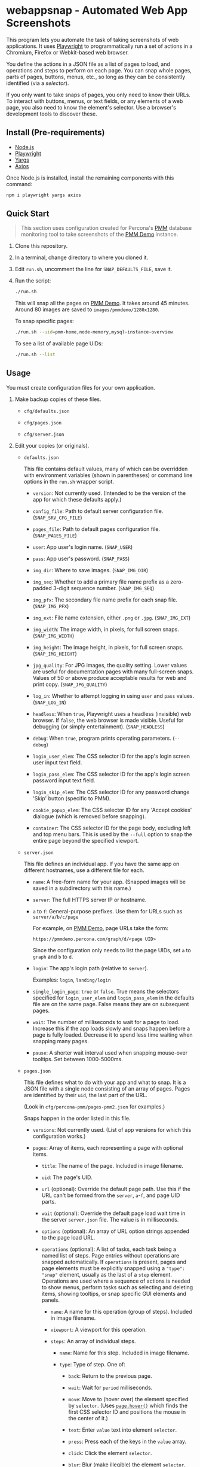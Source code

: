 * webappsnap - Automated Web App Screenshots
This program lets you automate the task of taking screenshots of web applications. It uses [[https://playwright.dev][Playwright]] to programmatically run a set of actions in a Chromium, Firefox or Webkit-based web browser.

You define the actions in a JSON file as a list of pages to load, and operations and steps to perform on each page. You can snap whole pages, parts of pages, buttons, menus, etc., so long as they can be consistently identified (via a /selector/).

If you only want to take snaps of pages, you only need to know their URLs. To interact with buttons, menus, or text fields, or any elements of a web page, you also need to know the element's selector. Use a browser's development tools to discover these.

** Install (Pre-requirements)
:PROPERTIES:
:CUSTOM_ID: install-pre-requirements
:END:
- [[https://nodejs.org/en/download/][Node.js]]
- [[https://github.com/microsoft/playwright/][Playwright]]
- [[https://github.com/yargs/yargs][Yargs]]
- [[https://github.com/axios/axios][Axios]]

Once Node.js is installed, install the remaining components with this command:

#+begin_src sh
npm i playwright yargs axios
#+end_src

** Quick Start
:PROPERTIES:
:CUSTOM_ID: quick-start
:END:

#+begin_quote
This section uses configuration created for Percona's [[https://www.percona.com/software/database-tools/percona-monitoring-and-management][PMM]] database monitoring tool to take screenshots of the [[https://pmmdemo.percona.com][PMM Demo]] instance.
#+end_quote

1. Clone this repository.

2. In a terminal, change directory to where you cloned it.

3. Edit =run.sh=, uncomment the line for =SNAP_DEFAULTS_FILE=, save it.

4. Run the script:

   #+begin_src sh
   ./run.sh
   #+end_src

   This will snap all the pages on [[https://pmmdemo.percona.com][PMM Demo]]. It takes around 45 minutes. Around 80 images are saved to =images/pmmdemo/1280x1280=.

   To snap specific pages:

   #+begin_src sh
   ./run.sh --uid=pmm-home,node-memory,mysql-instance-overview
   #+end_src

   To see a list of available page UIDs:

   #+begin_src sh
   ./run.sh --list
   #+end_src

** Usage
:PROPERTIES:
:CUSTOM_ID: usage
:END:
You must create configuration files for your own application.

1. Make backup copies of these files.

   - =cfg/defaults.json=

   - =cfg/pages.json=

   - =cfg/server.json=

2. Edit your copies (or originals).

   - =defaults.json=

     This file contains default values, many of which can be overridden with environment variables (shown in parentheses) or command line options in the =run.sh= wrapper script.

     - =version=: Not currently used. (Intended to be the version of the app for which these defaults apply.)

     - =config_file=: Path to default server configuration file. (=SNAP_SRV_CFG_FILE=)

     - =pages_file=: Path to default pages configuration file. (=SNAP_PAGES_FILE=)

     - =user=: App user's login name. (=SNAP_USER=)

     - =pass=: App user's password. (=SNAP_PASS=)

     - =img_dir=: Where to save images. (=SNAP_IMG_DIR=)

     - =img_seq=: Whether to add a primary file name prefix as a zero-padded 3-digit sequence number. (=SNAP_IMG_SEQ=)

     - =img_pfx=: The secondary file name prefix for each snap file. (=SNAP_IMG_PFX=)

     - =img_ext=: File name extension, either =.png= or =.jpg=. (=SNAP_IMG_EXT=)

     - =img_width=: The image width, in pixels, for full screen snaps. (=SNAP_IMG_WIDTH=)

     - =img_height=: The image height, in pixels, for full screen snaps. (=SNAP_IMG_HEIGHT=)

     - =jpg_quality=: For JPG images, the quality setting. Lower values are useful for documentation pages with many full-screen snaps. Values of 50 or above produce acceptable results for web and print copy. (=SNAP_JPG_QUALITY=)

     - =log_in=: Whether to attempt logging in using =user= and =pass= values. (=SNAP_LOG_IN=)

     - =headless=: When =true=, Playwright uses a headless (invisible) web browser. If =false=, the web browser is made visible. Useful for debugging (or simply entertainment). (=SNAP_HEADLESS=)

     - =debug=: When =true=, program prints operating parameters. (=--debug=)

     - =login_user_elem=: The CSS selector ID for the app's login screen user input text field.

     - =login_pass_elem=: The CSS selector ID for the app's login screen password input text field.

     - =login_skip_elem=: The CSS selector ID for any password change 'Skip' button (specific to PMM).

     - =cookie_popup_elem=: The CSS selector ID for any 'Accept cookies' dialogue (which is removed before snapping).

     - =container=: The CSS selector ID for the page body, excluding left and top menu bars. This is used by the =--full= option to snap the entire page beyond the specified viewport.

   - =server.json=

     This file defines an individual app. If you have the same app on different hostnames, use a different file for each.

     - =name=: A free-form name for your app. (Snapped images will be saved in a subdirectory with this name.)

     - =server=: The full HTTPS server IP or hostname.

     - =a= to =f=: General-purpose prefixes. Use them for URLs such as =server/a/b/c/page=

       For example, on [[https://pmmdemo.percona.com][PMM Demo]], page URLs take the form:

       =https://pmmdemo.percona.com/graph/d/<page UID>=

       Since the configuration only needs to list the page UIDs, set =a= to =graph= and =b= to =d=.

     - =login=: The app's login path (relative to =server=).

       Examples: =login=, =landing/login=

     - =single_login_page=: =true= or =false=. True means the selectors specified for =login_user_elem= and =login_pass_elem= in the defaults file are on the same page. False means they are on subsequent pages.

     - =wait=: The number of milliseconds to wait for a page to load. Increase this if the app loads slowly and snaps happen before a page is fully loaded. Decrease it to spend less time waiting when snapping many pages.

     - =pause=: A shorter wait interval used when snapping mouse-over tooltips. Set between 1000-5000ms.

   - =pages.json=

     This file defines what to do with your app and what to snap. It is a JSON file with a single node consisting of an array of pages. Pages are identified by their =uid=, the last part of the URL.

     (Look in =cfg/percona-pmm/pages-pmm2.json= for examples.)

     Snaps happen in the order listed in this file.

     - =versions=: Not currently used. (List of app versions for which this configuration works.)

     - =pages=: Array of items, each representing a page with optional items.

       - =title=: The name of the page. Included in image filename.

       - =uid=: The page's UID.

       - =url= (optional): Override the default page path. Use this if the URL can't be formed from the =server=, =a=-=f=, and page UID parts.

       - =wait= (optional): Override the default page load wait time in the server =server.json= file. The value is in milliseconds.

       - =options= (optional): An array of URL option strings appended to the page load URL.

       - =operations= (optional): A list of tasks, each task being a named list of steps. Page entries without operations are snapped automatically. If =operations= is present, pages and page elements must be explicitly snapped using a ="type": "snap"= element, usually as the last of a =step= element. Operations are used where a sequence of actions is needed to show menus, perform tasks such as selecting and deleting items, showing tooltips, or snap specific GUI elements and panels.

         - =name=: A name for this operation (group of steps). Included in image filename.

         - =viewport=: A viewport for this operation.

         - =steps=: An array of individual steps.

           - =name=: Name for this step. Included in image filename.

           - =type=: Type of step. One of:

             - =back=: Return to the previous page.

             - =wait=: Wait for =period= milliseconds.

             - =move=: Move to (hover over) the element specified by =selector=. (Uses [[https://playwright.dev/docs/api/class-page#pagehoverselector-options][=page.hover()=]] which finds the first CSS selector ID and positions the mouse in the center of it.)

             - =text=: Enter =value= text into element =selector=.

             - =press=: Press each of the keys in the =value= array.

             - =click=: Click the element =selector=.

             - =blur=: Blur (make illegible) the element =selector=.

             - =highlight=: Draw a yellow dotted line around =selector=.

             - =unhighlight=: Remove the yellow dotted line around =selector=.

             - =snap=: Snap the window. If a =selector= is given, snap only it. If =viewport= is given, adjust the window to that size before snapping.

           These can be set for most steps.

           - =selector=: The CSS selector for the clickable item.

           - =viewport=: Each step can specify its own viewport which overrides either the outer page or default viewport.

             - =width=, =height=: Width and height (in pixels) for this step's viewport (if snapped).

     Some entries have a =comment= field. This is ignored, as are any other fields not mentioned above.

3. Set values for the following environment variables. Do it in your shell, or in =run.sh=, where examples and explanations are given.

   - =SNAP_DEFAULTS_FILE=: Path to the default values file. Default is =./cfg/defaults.json= (see =config.js=).

   - =SNAP_SRV_CFG_FILE=: The path to the =server.json= file. Default is the value of =config_file= in the defaults file.

   - =SNAP_USER=, =SNAP_PASS=: If your app has a log-in step, set these. *CAUTION* The password must remain in plain text. (A big TODO.) Defaults are the values of =user= and =pass= in the defaults file.

   Optional:

   - =SNAP_IMG_WIDTH=, =SNAP_IMG_HEIGHT=: Snap image width and height (in pixels). Defaults are the values of =img_width= and =img_height= in the defaults file.

   - =SNAP_JPG_QUALITY=: (Only for JPG format.) The image quality as a percent value. Default is the value for =jpg_quality= in the defaults file.

   - =SNAP_IMG_EXT=: The image type, =.png= or =jpg=. Default is the value for =img_ext= in the defaults file.

   - =SNAP_IMG_SEQ=: Set to =true= to add a sequence number prefix to saved image filenames. Useful for testing and identifying which page, operation or step in =pages.json= produced a particular image. Default is the value for =img_seq= in the defaults file.

   - =SNAP_IMG_PFX=: Image filename prefix. After the optional sequence number, a secondary prefix is added to the filename. Default is the value for =img_pfx= in the defaults file.

   - =SNAP_IMG_DIR=: Where to save images, the base directory within which two additional subdirectories are created: =<name>/SNAP_IMG_WIDTHxSNAP_IMG_HEIGHT=. E.g =./images/myserver/1920x1080/= Default is the value for =img_dir= in the defaults file.

   - =SNAP_LOG_IN=: Set to =true= to snap the login page, then log in. Default is the value for =log_in= in the defaults file.

4. Run the wrapper script:

   #+begin_src sh
   ./run.sh
   #+end_src

   Optional arguments:

   - =--debug=: Show values used.

   - =--full=: Also snap the full page beyond the specified viewport (=SNAP_IMG_WIDTH= x =SNAP_IMG_HEIGHT=).

** Tips
:PROPERTIES:
:CUSTOM_ID: tips
:END:
- *Changing selectors (IDs of UI elements)*

  Because apps are built to different standards, the program outputs a lot of messages to show what is happening and what is being snapped.

  If the logs show a timeout when trying to locate a selector that doesn't exist, you should load the app in a browser, navigate to the page in question and activate your browser's development tools. These contain an option to select an element to find its selector and compare it with that defined in the =pages.json= file. Where possible, use keyboard shortcuts to interact with the UI rather than hunting for selectors (use =press= instead of =click=). Ask developers to allocate static names to frequently used elements.

- *Multiple runs*

  By default, image filenames don't include a sequence number prefix. When debugging or testing this tool, edit =run.sh= and set =SNAP_IMG_SEQ=true=. This will create images numbered by their order in the app's =pages.json= specification file.

  You can also use the =SNAP_IMG_PFX= and =SNAP_IMG_DIR= environment variables in =run.sh= to separate runs of the tool.

- *Login problems*

  You can set login credentials (on the command line or in =run.sh=) with the variables =SNAP_USER= and =SNAP_PASS=.

- *Commenting out pages*

  JSON doesn't have a system for commenting out portions of a file. To skip snapping certain pages, add ="skip":"true"= to the page entry.

** Problems and Troubleshooting
:PROPERTIES:
:CUSTOM_ID: problems-and-troubleshooting
:END:
This tool was made to make it easier to repeat screenshots for an app's technical documentation. However, the configuration needs constant nurturing and updating. Every change to an app usually means a change to configuration files, and sometimes the code.

- *Server URL*

  The server URL (=server= in =server.json=) has no trailing forward slash (=https://server=, not =https://server/=).

- *Changed CSS selectors*

  Use your browser's developer's mode to inspect the element causing trouble. Check that the CSS selector matches that specified. This tool uses CSS selectors but xpaths also work.

- *Time-outs or blank snaps*

  Some pages take longer to load than others. Panels in some snaps will show they are still loading, or portions will be blank. For these, extend the loading time with the per-page wait value.

- *Page load wait time*

  This tool strives for flexibility over speed, allowing each page snap to be resized, and allowing for partial snaps illustrating particular features or emphasising specific panels. This means the window size (viewport) has to be reset for every snap. In Playwright, that means you must reload the page and wait for it after each viewport change. Consequently, snapping all pages takes around an hour with default settings.

  There are two ways to shorten the time spent using this tool.

  1. Reduce the default page wait time. This can speed things up but some pages won't finish loading before the snap is taken.

  2. Use the =--uid= option to snap specific pages.

  3. Don't use the =--full= option. This works by setting the viewport to 10 times the default height, reloading the page, waiting, snapping the container element, resetting the viewport and again reloading the page and waiting.

- *Images are not the size I expected*

  - Check the values for =SNAP_IMG_WIDTH=, =SNAP_IMG_HEIGHT=

  - Check whether the viewport is set (overriding the default) for the page or step.

  - The height of =_full= images is determined by each page's default container size.

- *Choice of browser*

  In =main.js=, locate the code:

  #+begin_src js
    const browser = await chromium.launch({
        headless: config.headless,
        slowMo: config.slowmo
    });
  #+end_src

  Change =chromium= to either =firefox= or =webkit=.

** How it works
:PROPERTIES:
:CUSTOM_ID: how-it-works
:END:
=main.js= loops through entries in the defined pages configuration file (default =./cfg/pages.json=), processing each page, its operations and steps, one by one.

The basic structure of a pages configuration file is:

#+begin_example
One or more pages
  Zero or more operations
    One or more steps
#+end_example

- A page can be specified more than once. This is useful if the same page needs to be snapped with a different sized browser window, or there are individual components (e.g. menus, buttons, specific panels) to be snapped separately as well as the whole window.

- You can specify one or more operations to define what should happen prior to a snap. For example, you can hover over something to reveal a tooltip, select an item in a list, enter text into a field, or go through the step-by-step process of adding, editing and deleting something. You can snap the whole window or an HTML element as specified by its CSS selector.

- An operation is a group of steps. Except for 'wait', a selector specifies the CSS selector to move to, click on, enter text into, blur (to obscure it), or snap. A step's type is one of:

  - =move=: move to (hover over) a selector;

  - =text=: enter text into the selector;

  - =click=: click the selector;

  - =press=: perform one or more keystrokes;

  - =blur=: blur (make fuzzy) the element specified by selector;

  - =wait=: explicitly wait for the specified period (in ms);

  - =snap=: Explicitly snap the the specified selector or the whole viewport.

- If no operations are specified, a page entry causes a single full-window snap. If operations are specified, you must explicitly snap the window or its elements (using the =selector= field).

*** Program Files
:PROPERTIES:
:CUSTOM_ID: program-files
:END:
There are three Node.js files.

- =main.js=

  The core of =main.js= loops through the pages file, processing each page entry, and looping through its operations and steps.

- =util.js=

  Functions for common operations, the most important of which are:

  - =snap(page, title, dir, full)=

    - =page= = a page or an element;

    - =title= = the filename title (before prefixing and character replacement);

    - =dir= = the save directory;

    - =full= = whether to snap the entire page (needs prior viewport adjustment).

  - =load(page, url, wait)=: Loads =url= into browser's =page= and waits =wait= milliseconds.

  A brief description of other functions:

  - =mkdir()=: Creates the image save directories.

  - =login()=: Handles the special case of the main login page.

  - =eat()=: Removes an 'accept cookies' pop-up dialogue. (Added for [[https://pmmdemo.percona.com/][PMM Demo]].)

  - =config.js=: Loads and provides a common access to page and defaults configuration files.

** Image file names
:PROPERTIES:
:CUSTOM_ID: image-file-names
:END:
The image file path is made up of the directory and the filename.

The directory path is a hierarchy constructed in =main.js=. It is made up of:

- Defaults file =img_dir= (or =SNAP_IMG_DIR= if set)

- System path separator (e.g. =/= on Linux).

- Server configuration file =name=

- System path separator.

- Defaults file =img_width= (or =SNAP_IMG_WIDTH= if set)

- =x=

- Defaults file =img_height= (or =SNAP_IMG_HEIGHT= if set)

- System path separator.

The purpose of the hierarchy is to separate images made with different servers and viewport sizes.

The file name is constructed in =snap()= in =util.js= and is made of each page's entry values (with optional prefixes). Each part is separated with a single underscore (=_=).

- (Optional primary prefix) If =img_seq= or =SNAP_IMG_SEQ= is true, a zero-padded integer, incremented for each image.

- (Optional secondary prefix) The value of =img_pfx= or =SNAP_IMG_PFX=

- =pages.title=

- (If operations)

  - =pages.operations.name=

  - =pages.operations.steps.name=

- (If not operations and =--full= option is set) =_full=

- =img_ext= or =SNAP_IMG_EXT= (file extension)

#+begin_quote
*Note:* Spaces, back slashes (=\=), forward slashes ('/'), and dots (=.=) in titles and names are replaced with underscores (in =util.snap()=).
#+end_quote

** TODO [0/19]
:PROPERTIES:
:CUSTOM_ID: todo
:END:
- [ ] Add configuration to specify filename separator character currently hard-coded to underscore (=_=).
- [ ] Improve debug/logging facility
- [ ] intercept and report 'invalid username or password' dialog (util.login)
- [ ] handle =net::ERR_INTERNET_DISCONNECTED= (in =util.load=)
- [ ] Find more reliable way to know when page is fully loaded, rather than using =waitFor= with fixed value for all pages (=util.load=)
- [ ] Compute additional container padding needed for =_full= images rather than using absolute value
- [ ] Consider whether =--full= option should also be specified via env var
- [ ] Rationalize and relocate directory creation code
- [ ] Check that supplied UIDs exist
- [ ] Img dir doesn't need to be arg of =snap()=
- [ ] Avoid image overwrite when =SNAP_IMG_SEQ= is off
- [ ] How to inject custom text strings as form values
- [ ] Option to skip version checking
- [ ] Set up authentication needed for accessing Swagger =/v1/version=
- [ ] Check 'fullpage' option in Playwright (wasn't working as expected in Puppeteer)
- [ ] Write settings file in images directory (to know what were used for that snap set)
- [ ] Add =--skip-uid= flag as inverse of =--uid= to exclude named items
- [ ] Allow command line choice of browser technology ={chromium|webkit|firefox}=
- [ ] Allow skipping/selecting operations/steps per UID
